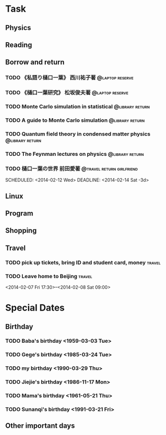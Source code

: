 * Task
** Physics
** Reading
** Borrow and return
*** TODO 《私語り樋口一葉》 西川祐子著			    :@laptop:reserve:
    DEADLINE: <2014-02-09 Sun -3d> SCHEDULED: <2014-02-07 Fri>
*** TODO 《樋口一葉研究》 松坂俊夫著			    :@laptop:reserve:
    SCHEDULED: <2014-02-07 Fri> DEADLINE: <2014-02-09 Sun -3d>
*** TODO Monte Carlo simulation in statistical 		    :@library:return:
    DEADLINE: <2014-02-22 Sat -3d> SCHEDULED: <2014-02-19 Wed>
    :PROPERTIES:
    :SN: O414.2/B511.4
    :TITLE: Monte Carlo simulation in statistical physics : an introduction
    :AUTHOR: Binder, K. (Kurt), 1944- 
    :END:
*** TODO A guide to Monte Carlo simulation 		    :@library:return:
    DEADLINE: <2014-02-22 Sat -3d> SCHEDULED: <2014-02-19 Wed>
    :PROPERTIES:
    :AUTHOR:Landau, David P.
    :SN:O414.2/L231
    :TITLE:A guide to Monte Carlo simulation in statistical physics
    :END:
*** TODO Quantum field theory in condensed matter physics   :@library:return:
    DEADLINE: <2014-02-22 Sat -3d> SCHEDULED: <2014-02-19 Wed>
    :PROPERTIES:
    :AUTHOR:Feymann
    :SN:O4/F438/2004(v.3)
    :END:
*** TODO The Feynman lectures on physics		    :@library:return:
    DEADLINE: <2014-02-22 Sat -3d> SCHEDULED: <2014-02-19 Wed>
    :PROPERTIES:
    :SN:       O4/F438/2004(v.3)
    :AUTHOR:   Feymann
    :END:
*** TODO 樋口一葉の世界 前田愛著		  :@travel:return:girlfriend:
    SCHEDULED: <2014-02-12 Wed> DEADLINE: <2014-02-14 Sat -3d> 
    :PROPERTIES:
    :SN: I313.064/15/J
    :END:

** Linux
** Program
** Shopping
** Travel
*** TODO pick up tickets, bring ID and student card, money	     :travel:
    DEADLINE: <2014-02-06 Thu -3d> SCHEDULED: <2014-02-02 Sun>
*** TODO Leave home to Beijing					     :travel:
    :PROPERTIES:
    :T44:      compartment 17, seat 12
    :END:
<2014-02-07 Fri 17:30>--<2014-02-08 Sat 09:00>
* Special Dates
** Birthday
*** TODO Baba's birthday <1959-03-03 Tue>
*** TODO Gege's birthday <1985-03-24 Tue>
    SCHEDULED: <2014-03-24 Mon +1y>
*** TODO my birthday <1990-03-29 Thu>
    SCHEDULED: <2014-03-29 Sat +1y>
*** TODO Jiejie's birthday <1986-11-17 Mon>
    SCHEDULED: <2014-11-17 Mon +1y>
*** TODO Mama's birthday <1961-05-21 Thu>
    SCHEDULED: <2014-05-21 Wed +1y>
*** TODO Sunanqi's birthday <1991-03-21 Fri>
    SCHEDULED: <2014-03-21 Fri +1y>
** Other important days
